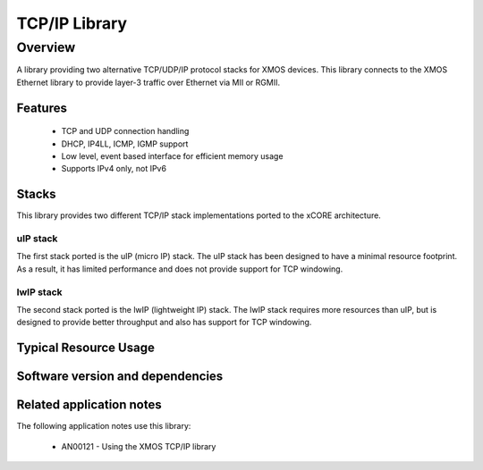 TCP/IP Library
==============

Overview
--------

A library providing two alternative TCP/UDP/IP protocol stacks for XMOS devices.
This library connects to the XMOS Ethernet library to provide layer-3 traffic
over Ethernet via MII or RGMII.

Features
........

   * TCP and UDP connection handling
   * DHCP, IP4LL, ICMP, IGMP support
   * Low level, event based interface for efficient memory usage
   * Supports IPv4 only, not IPv6

Stacks
......

This library provides two different TCP/IP stack implementations ported to the
xCORE architecture.

uIP stack
+++++++++

The first stack ported is the uIP (micro IP) stack. The uIP stack has been
designed to have a minimal resource footprint. As a result, it has limited
performance and does not provide support for TCP windowing.

lwIP stack
++++++++++

The second stack ported is the lwIP (lightweight IP) stack. The lwIP stack
requires more resources than uIP, but is designed to provide
better throughput and also has support for TCP windowing.

Typical Resource Usage
......................

.. resusage::

  * - configuration: UIP
    - globals: xtcp_ipconfig_t ipconfig = {
               { 0, 0, 0, 0 },
               { 0, 0, 0, 0 },
               { 0, 0, 0, 0 }
               };
               char mac_addr[6] = {0};
    - locals: interface mii_if i_mii; xtcp_if i_xtcp[1];
    - fn: xtcp_uip(i_xtcp, 1, i_mii,
                   null, null, null,
                   null, 0, mac_addr, null, ipconfig);
    - pins: 0
    - ports: 0
  * - configuration: LWIP
    - globals: xtcp_ipconfig_t ipconfig = {
               { 0, 0, 0, 0 },
               { 0, 0, 0, 0 },
               { 0, 0, 0, 0 }
               };
               char mac_addr[6] = {0};
    - locals: interface mii_if i_mii; xtcp_if i_xtcp[1];
    - fn: xtcp_lwip(i_xtcp, 1, i_mii,
                   null, null, null,
                   null, 0, mac_addr, null, ipconfig);
    - pins: 0
    - ports: 0
    - target: XCORE-200-EXPLORER


Software version and dependencies
.................................

.. libdeps::

Related application notes
.........................

The following application notes use this library:

  * AN00121 - Using the XMOS TCP/IP library
